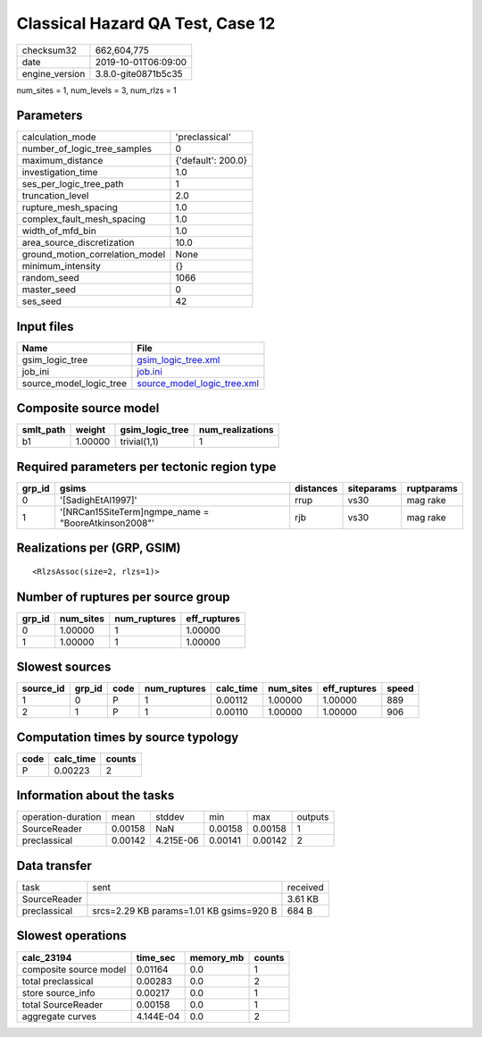Classical Hazard QA Test, Case 12
=================================

============== ===================
checksum32     662,604,775        
date           2019-10-01T06:09:00
engine_version 3.8.0-gite0871b5c35
============== ===================

num_sites = 1, num_levels = 3, num_rlzs = 1

Parameters
----------
=============================== ==================
calculation_mode                'preclassical'    
number_of_logic_tree_samples    0                 
maximum_distance                {'default': 200.0}
investigation_time              1.0               
ses_per_logic_tree_path         1                 
truncation_level                2.0               
rupture_mesh_spacing            1.0               
complex_fault_mesh_spacing      1.0               
width_of_mfd_bin                1.0               
area_source_discretization      10.0              
ground_motion_correlation_model None              
minimum_intensity               {}                
random_seed                     1066              
master_seed                     0                 
ses_seed                        42                
=============================== ==================

Input files
-----------
======================= ============================================================
Name                    File                                                        
======================= ============================================================
gsim_logic_tree         `gsim_logic_tree.xml <gsim_logic_tree.xml>`_                
job_ini                 `job.ini <job.ini>`_                                        
source_model_logic_tree `source_model_logic_tree.xml <source_model_logic_tree.xml>`_
======================= ============================================================

Composite source model
----------------------
========= ======= =============== ================
smlt_path weight  gsim_logic_tree num_realizations
========= ======= =============== ================
b1        1.00000 trivial(1,1)    1               
========= ======= =============== ================

Required parameters per tectonic region type
--------------------------------------------
====== ==================================================== ========= ========== ==========
grp_id gsims                                                distances siteparams ruptparams
====== ==================================================== ========= ========== ==========
0      '[SadighEtAl1997]'                                   rrup      vs30       mag rake  
1      '[NRCan15SiteTerm]\ngmpe_name = "BooreAtkinson2008"' rjb       vs30       mag rake  
====== ==================================================== ========= ========== ==========

Realizations per (GRP, GSIM)
----------------------------

::

  <RlzsAssoc(size=2, rlzs=1)>

Number of ruptures per source group
-----------------------------------
====== ========= ============ ============
grp_id num_sites num_ruptures eff_ruptures
====== ========= ============ ============
0      1.00000   1            1.00000     
1      1.00000   1            1.00000     
====== ========= ============ ============

Slowest sources
---------------
========= ====== ==== ============ ========= ========= ============ =====
source_id grp_id code num_ruptures calc_time num_sites eff_ruptures speed
========= ====== ==== ============ ========= ========= ============ =====
1         0      P    1            0.00112   1.00000   1.00000      889  
2         1      P    1            0.00110   1.00000   1.00000      906  
========= ====== ==== ============ ========= ========= ============ =====

Computation times by source typology
------------------------------------
==== ========= ======
code calc_time counts
==== ========= ======
P    0.00223   2     
==== ========= ======

Information about the tasks
---------------------------
================== ======= ========= ======= ======= =======
operation-duration mean    stddev    min     max     outputs
SourceReader       0.00158 NaN       0.00158 0.00158 1      
preclassical       0.00142 4.215E-06 0.00141 0.00142 2      
================== ======= ========= ======= ======= =======

Data transfer
-------------
============ ======================================= ========
task         sent                                    received
SourceReader                                         3.61 KB 
preclassical srcs=2.29 KB params=1.01 KB gsims=920 B 684 B   
============ ======================================= ========

Slowest operations
------------------
====================== ========= ========= ======
calc_23194             time_sec  memory_mb counts
====================== ========= ========= ======
composite source model 0.01164   0.0       1     
total preclassical     0.00283   0.0       2     
store source_info      0.00217   0.0       1     
total SourceReader     0.00158   0.0       1     
aggregate curves       4.144E-04 0.0       2     
====================== ========= ========= ======